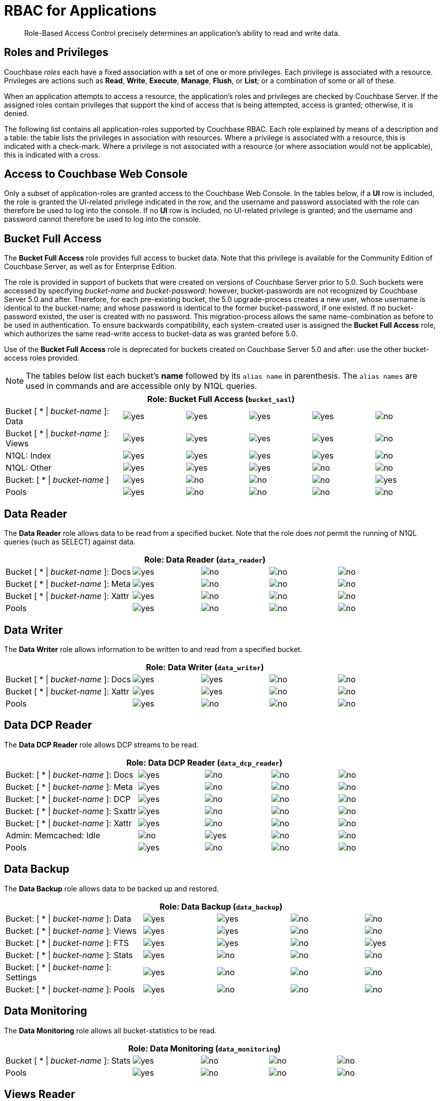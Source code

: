 [#rbac_for_users_roles_and_privileges]
= RBAC for Applications

[abstract]
Role-Based Access Control precisely determines an application's ability to read and write data.

== Roles and Privileges

Couchbase _roles_ each have a fixed association with a set of one or more privileges.
Each privilege is associated with a resource.
Privileges are actions such as *Read*, *Write*, *Execute*, *Manage*, *Flush*, or *List*; or a combination of some or all of these.

When an application attempts to access a resource, the application's roles and privileges are checked by Couchbase Server.
If the assigned roles contain privileges that support the kind of access that is being attempted, access is granted; otherwise, it is denied.

The following list contains all application-roles supported by Couchbase RBAC.
Each role explained by means of a description and a table: the table lists the privileges in association with resources.
Where a privilege is associated with a resource, this is indicated with a check-mark.
Where a privilege is not associated with a resource (or where association would not be applicable), this is indicated with a cross.

== Access to Couchbase Web Console

Only a subset of application-roles are granted access to the Couchbase Web Console.
In the tables below, if a *UI* row is included, the role is granted the UI-related privilege indicated in the row, and the username and password associated with the role can therefore be used to log into the console.
If no *UI* row is included, no UI-related privilege is granted; and the username and password cannot therefore be used to log into the console.

== Bucket Full Access

The *Bucket Full Access* role provides full access to bucket data.
Note that this privilege is available for the Community Edition of Couchbase Server, as well as for Enterprise Edition.

The role is provided in support of buckets that were created on versions of Couchbase Server prior to 5.0.
Such buckets were accessed by specifying _bucket-name_ and _bucket-password_: however, bucket-passwords are not recognized by Couchbase Server 5.0 and after.
Therefore, for each pre-existing bucket, the 5.0 upgrade-process creates a new user, whose username is identical to the bucket-name; and whose password is identical to the former bucket-password, if one existed.
If no bucket-password existed, the user is created with no password.
This migration-process allows the same name-combination as before to be used in authentication.
To ensure backwards compatibility, each system-created user is assigned the [.uicontrol]*Bucket Full Access* role, which authorizes the same read-write access to bucket-data as was granted before 5.0.

Use of the [.uicontrol]*Bucket Full Access* role is deprecated for buckets created on Couchbase Server 5.0 and after: use the other bucket-access roles provided.

NOTE: The tables below list each bucket's *name* followed by its `alias name` in parenthesis.
The `alias names` are used in commands and are accessible only by N1QL queries.

[#table_bucket_full_access_role,cols="15,8,8,8,8,8"]
|===
6+| Role: Bucket Full Access (`bucket_sasl`)

| Bucket [ * \| _bucket-name_ ]: Data
| image:introduction/images/yes.png[]
| image:introduction/images/yes.png[]
| image:introduction/images/yes.png[]
| image:introduction/images/yes.png[]
| image:introduction/images/no.png[]

| Bucket [ * \| _bucket-name_ ]: Views
| image:introduction/images/yes.png[]
| image:introduction/images/yes.png[]
| image:introduction/images/yes.png[]
| image:introduction/images/yes.png[]
| image:introduction/images/no.png[]

| N1QL: Index
| image:introduction/images/yes.png[]
| image:introduction/images/yes.png[]
| image:introduction/images/yes.png[]
| image:introduction/images/yes.png[]
| image:introduction/images/no.png[]

| N1QL: Other
| image:introduction/images/yes.png[]
| image:introduction/images/yes.png[]
| image:introduction/images/yes.png[]
| image:introduction/images/no.png[]
| image:introduction/images/no.png[]

| Bucket: [ * \| _bucket-name_ ]
| image:introduction/images/yes.png[]
| image:introduction/images/no.png[]
| image:introduction/images/no.png[]
| image:introduction/images/no.png[]
| image:introduction/images/yes.png[]

| Pools
| image:introduction/images/yes.png[]
| image:introduction/images/no.png[]
| image:introduction/images/no.png[]
| image:introduction/images/no.png[]
| image:introduction/images/no.png[]
|===

== Data Reader

The *Data Reader* role allows data to be read from a specified bucket.
Note that the role does _not_ permit the running of N1QL queries (such as SELECT) against data.

[#table_data_reader_role,cols="15,8,8,8,8"]
|===
5+| Role: Data Reader (`data_reader`)

| Bucket [ * \| _bucket-name_ ]: Docs
| image:introduction/images/yes.png[]
| image:introduction/images/no.png[]
| image:introduction/images/no.png[]
| image:introduction/images/no.png[]

| Bucket [ * \| _bucket-name_ ]: Meta
| image:introduction/images/yes.png[]
| image:introduction/images/no.png[]
| image:introduction/images/no.png[]
| image:introduction/images/no.png[]

| Bucket [ * \| _bucket-name_ ]: Xattr
| image:introduction/images/yes.png[]
| image:introduction/images/no.png[]
| image:introduction/images/no.png[]
| image:introduction/images/no.png[]

| Pools
| image:introduction/images/yes.png[]
| image:introduction/images/no.png[]
| image:introduction/images/no.png[]
| image:introduction/images/no.png[]
|===

== Data Writer

The *Data Writer* role allows information to be written to and read from a specified bucket.

[#table_data_writer_role,cols="15,8,8,8,8"]
|===
5+| Role: Data Writer (`data_writer`)

| Bucket [ * \| _bucket-name_ ]: Docs
| image:introduction/images/yes.png[]
| image:introduction/images/yes.png[]
| image:introduction/images/no.png[]
| image:introduction/images/no.png[]

| Bucket [ * \| _bucket-name_ ]: Xattr
| image:introduction/images/yes.png[]
| image:introduction/images/yes.png[]
| image:introduction/images/no.png[]
| image:introduction/images/no.png[]

| Pools
| image:introduction/images/yes.png[]
| image:introduction/images/no.png[]
| image:introduction/images/no.png[]
| image:introduction/images/no.png[]
|===

== Data DCP Reader

The *Data DCP Reader* role allows DCP streams to be read.

[#table_data_dcp_reader_role,cols="2,1,1,1,1"]
|===
5+| Role: Data DCP Reader (`data_dcp_reader`)

| Bucket: [ * \| _bucket-name_ ]: Docs
| image:introduction/images/yes.png[]
| image:introduction/images/no.png[]
| image:introduction/images/no.png[]
| image:introduction/images/no.png[]

| Bucket: [ * \| _bucket-name_ ]: Meta
| image:introduction/images/yes.png[]
| image:introduction/images/no.png[]
| image:introduction/images/no.png[]
| image:introduction/images/no.png[]

| Bucket: [ * \| _bucket-name_ ]: DCP
| image:introduction/images/yes.png[]
| image:introduction/images/no.png[]
| image:introduction/images/no.png[]
| image:introduction/images/no.png[]

| Bucket: [ * \| _bucket-name_ ]: Sxattr
| image:introduction/images/yes.png[]
| image:introduction/images/no.png[]
| image:introduction/images/no.png[]
| image:introduction/images/no.png[]

| Bucket: [ * \| _bucket-name_ ]: Xattr
| image:introduction/images/yes.png[]
| image:introduction/images/no.png[]
| image:introduction/images/no.png[]
| image:introduction/images/no.png[]

| Admin: Memcached: Idle
| image:introduction/images/no.png[]
| image:introduction/images/yes.png[]
| image:introduction/images/no.png[]
| image:introduction/images/no.png[]

| Pools
| image:introduction/images/yes.png[]
| image:introduction/images/no.png[]
| image:introduction/images/no.png[]
| image:introduction/images/no.png[]
|===

== Data Backup

The *Data Backup* role allows data to be backed up and restored.

[#table_data_backup_role,cols="15,8,8,8,8"]
|===
5+| Role: Data Backup (`data_backup`)

| Bucket: [ * \| _bucket-name_ ]: Data
| image:introduction/images/yes.png[]
| image:introduction/images/yes.png[]
| image:introduction/images/no.png[]
| image:introduction/images/no.png[]

| Bucket: [ * \| _bucket-name_ ]: Views
| image:introduction/images/yes.png[]
| image:introduction/images/yes.png[]
| image:introduction/images/no.png[]
| image:introduction/images/no.png[]

| Bucket: [ * \| _bucket-name_ ]: FTS
| image:introduction/images/yes.png[]
| image:introduction/images/yes.png[]
| image:introduction/images/no.png[]
| image:introduction/images/yes.png[]

| Bucket: [ * \| _bucket-name_ ]: Stats
| image:introduction/images/yes.png[]
| image:introduction/images/no.png[]
| image:introduction/images/no.png[]
| image:introduction/images/no.png[]

| Bucket: [ * \| _bucket-name_ ]: Settings
| image:introduction/images/yes.png[]
| image:introduction/images/no.png[]
| image:introduction/images/no.png[]
| image:introduction/images/no.png[]

| Bucket: [ * \| _bucket-name_ ]: Pools
| image:introduction/images/yes.png[]
| image:introduction/images/no.png[]
| image:introduction/images/no.png[]
| image:introduction/images/no.png[]
|===

== Data Monitoring

The *Data Monitoring* role allows all bucket-statistics to be read.

[#table_data_monitoring_role,cols="15,8,8,8,8"]
|===
5+| Role: Data Monitoring (`data_monitoring`)

| Bucket [ * \| _bucket-name_ ]: Stats
| image:introduction/images/yes.png[]
| image:introduction/images/no.png[]
| image:introduction/images/no.png[]
| image:introduction/images/no.png[]

| Pools
| image:introduction/images/yes.png[]
| image:introduction/images/no.png[]
| image:introduction/images/no.png[]
| image:introduction/images/no.png[]
|===

== Views Reader

The *Views Reader* role allows all views to be read.

[#table_views_reader_role,cols="15,8,8,8,8"]
|===
5+| Role: Views Reader (`views_reader`)

| Bucket [ * \| _bucket-name_ ]: Data
| image:introduction/images/yes.png[]
| image:introduction/images/no.png[]
| image:introduction/images/no.png[]
| image:introduction/images/no.png[]

| Bucket [ * \| _bucket-name_ ]: Views
| image:introduction/images/yes.png[]
| image:introduction/images/no.png[]
| image:introduction/images/no.png[]
| image:introduction/images/no.png[]
|===

== FTS Searcher

The role *FTS Searcher* allows _Full Text Search_ indexes to be searched by users with appropriate bucket-privileges.

[#table_fts_searcher_role,cols="15,8,8,8,8"]
|===
5+| Role: FTS Searcher (`fts_searcher`)

| Bucket [ * \| _bucket-name_ ]: FTS
| image:introduction/images/yes.png[]
| image:introduction/images/no.png[]
| image:introduction/images/no.png[]
| image:introduction/images/no.png[]

| Settings: FTS
| image:introduction/images/yes.png[]
| image:introduction/images/no.png[]
| image:introduction/images/no.png[]
| image:introduction/images/no.png[]

| UI
| image:introduction/images/yes.png[]
| image:introduction/images/no.png[]
| image:introduction/images/no.png[]
| image:introduction/images/no.png[]

| Pools
| image:introduction/images/yes.png[]
| image:introduction/images/no.png[]
| image:introduction/images/no.png[]
| image:introduction/images/no.png[]
|===

== Query Select

The *Query Select* role allows the SELECT statement to be executed on a specified bucket.

[#table_query_select_role,cols="15,8,8,8,8"]
|===
5+| Role: Query Select (`query_select`)

| Bucket [ * \| _bucket-name_ ]: N1QL, SELECT
| image:introduction/images/no.png[]
| image:introduction/images/no.png[]
| image:introduction/images/yes.png[]
| image:introduction/images/no.png[]

| UI
| image:introduction/images/yes.png[]
| image:introduction/images/no.png[]
| image:introduction/images/no.png[]
| image:introduction/images/no.png[]

| Pools
| image:introduction/images/yes.png[]
| image:introduction/images/no.png[]
| image:introduction/images/no.png[]
| image:introduction/images/no.png[]
|===

== Query Update

The *Query Update* role allows the UPDATE statement to be executed on a specified bucket.

[#table_query_update_role,cols="15,8,8,8,8"]
|===
5+| Role: Query Update (`query_update`)

| Bucket [ * \| _bucket-name_ ]: N1QL, UPDATE
| image:introduction/images/no.png[]
| image:introduction/images/no.png[]
| image:introduction/images/yes.png[]
| image:introduction/images/no.png[]

| UI
| image:introduction/images/yes.png[]
| image:introduction/images/no.png[]
| image:introduction/images/no.png[]
| image:introduction/images/no.png[]

| Pools
| image:introduction/images/yes.png[]
| image:introduction/images/no.png[]
| image:introduction/images/no.png[]
| image:introduction/images/no.png[]
|===

== Query Insert

The *Query Insert* role allows the INSERT statement to be executed on a specified bucket.

[#table_query_insert_role,cols="15,8,8,8,8"]
|===
5+| Role: Query Insert (`query_insert`)

| Bucket [ * \| _bucket-name_ ]: N1QL, INSERT
| image:introduction/images/no.png[]
| image:introduction/images/no.png[]
| image:introduction/images/yes.png[]
| image:introduction/images/no.png[]

| UI
| image:introduction/images/yes.png[]
| image:introduction/images/no.png[]
| image:introduction/images/no.png[]
| image:introduction/images/no.png[]

| Pools
| image:introduction/images/yes.png[]
| image:introduction/images/no.png[]
| image:introduction/images/no.png[]
| image:introduction/images/no.png[]
|===

== Query Delete

The *Query Delete* role allows the DELETE statement to be executed on a specified bucket.

[#table_query_delete_role,cols="15,8,8,8,8"]
|===
5+| Role: Query Delete (`query_delete`)

| Bucket [ * \| _bucket-name_ ]: N1QL, DELETE
| image:introduction/images/no.png[]
| image:introduction/images/no.png[]
| image:introduction/images/yes.png[]
| image:introduction/images/no.png[]

| UI
| image:introduction/images/yes.png[]
| image:introduction/images/no.png[]
| image:introduction/images/no.png[]
| image:introduction/images/no.png[]

| Pools
| image:introduction/images/yes.png[]
| image:introduction/images/no.png[]
| image:introduction/images/no.png[]
| image:introduction/images/no.png[]
|===

== Query Manage Index

The *Query Manage Index* role allows indexes to be managed for a specified bucket.

[#table_query_manage_index_role,cols="15,8,8,8,8"]
|===
5+| Role: Query Manage Index (`query_manage_index`)

| Bucket [ * \| _bucket-name_ ]: N1QL, INDEX
| image:introduction/images/yes.png[]
| image:introduction/images/yes.png[]
| image:introduction/images/yes.png[]
| image:introduction/images/yes.png[]

| UI
| image:introduction/images/yes.png[]
| image:introduction/images/no.png[]
| image:introduction/images/no.png[]
| image:introduction/images/no.png[]

| Pools
| image:introduction/images/yes.png[]
| image:introduction/images/no.png[]
| image:introduction/images/no.png[]
| image:introduction/images/no.png[]
|===

== Query System Catalog

The *Query System Catalog* role allows information to be looked up in the system catalog: this includes `system:indexes`, `system:prepareds`, and tables listing current and past queries.
This role is designed for troubleshooters, who need to debug queries.

[#table_query_system_catalog_role,cols="15,8,8,8,8,8"]
|===
6+| Role: Query System Catalog (`query_system_catalog`)

| Bucket [ * \| _bucket-name_ ]: N1QL, INDEX
| image:introduction/images/no.png[]
| image:introduction/images/no.png[]
| image:introduction/images/no.png[]
| image:introduction/images/no.png[]
| image:introduction/images/yes.png[]

| Bucket [ * \| _bucket-name_ ]: N1QL, Meta
| image:introduction/images/yes.png[]
| image:introduction/images/no.png[]
| image:introduction/images/no.png[]
| image:introduction/images/no.png[]
| image:introduction/images/no.png[]

| UI
| image:introduction/images/yes.png[]
| image:introduction/images/no.png[]
| image:introduction/images/no.png[]
| image:introduction/images/no.png[]
| image:introduction/images/no.png[]

| Pools
| image:introduction/images/yes.png[]
| image:introduction/images/no.png[]
| image:introduction/images/no.png[]
| image:introduction/images/no.png[]
| image:introduction/images/no.png[]
|===

== Query External Access

The *Query External Access* role allows the N1QL CURL function to be executed by an externally authenticated user.

Note that the *Query External Access* role should be assigned with caution, since it entails risk: CURL runs within the local Couchbase Server network; therefore, the assignee of the *Query External Access* role is permitted to run GET and POST requests on the internal network, while being themselves externally located.

For an account of limitations on CURL, see xref:n1ql:n1ql-language-reference/curl.adoc[CURL Function].

[#table_query_external_access_role,cols="15,8,8,8,8"]
|===
5+| Role: Query External Access (`query_external_access`)

| Bucket [ * \| _bucket-name_ ]: N1QL, curl
| image:introduction/images/no.png[]
| image:introduction/images/no.png[]
| image:introduction/images/yes.png[]
| image:introduction/images/no.png[]

| UI
| image:introduction/images/yes.png[]
| image:introduction/images/no.png[]
| image:introduction/images/no.png[]
| image:introduction/images/no.png[]

| Pools
| image:introduction/images/yes.png[]
| image:introduction/images/no.png[]
| image:introduction/images/no.png[]
| image:introduction/images/no.png[]
|===

[#section_lkb_cnq_cbb]
== System Keyspaces (Tables)

In Couchbase Server 5.0, three new system keyspaces have been added:

[#ul_dhf_qff_dbb]
* system:applicable_roles
* system:my_user_info
* system:user_info

Along with these three keyspaces, meta data related to roles and user access has been added as well.

This brings the total number of system keyspaces up to 12:

[#table_kzd_znt_51b,cols="1,3"]
|===
| System Catalogs
a|
[#ul_kfc_wpt_51b]
* xref:n1ql:n1ql-intro/sysinfo.adoc#querying-datastores[system:datastores]
* xref:n1ql:n1ql-intro/sysinfo.adoc#querying-namespaces[system:namespaces]
* xref:n1ql:n1ql-intro/sysinfo.adoc#querying-keyspaces[system:keyspaces]
* xref:n1ql:n1ql-intro/sysinfo.adoc#querying-dual[system:dual]

| Monitoring Catalogs
a|
[#ul_rrk_bqt_51b]
* xref:n1ql:n1ql-intro/sysinfo.adoc#querying-indexes[system:indexes]
* <<topic_nvs_ghr_dz/sys-prepared,system:prepareds>>
* <<topic_nvs_ghr_dz/sys-completed-req,system:completed_requests>>
* <<topic_nvs_ghr_dz/sys-active-req,system:active_requests>>
* <<topic_nvs_ghr_dz/section_wwl_tsm_n1b,system:my_user_info>>

| Security Catalogs
a|
[#ul_itg_rpt_51b]
* <<topic_nvs_ghr_dz/system:user-info,system:user_info>>
* system:nodes
* <<topic_nvs_ghr_dz/system:applicable-roles,system:applicable_roles>>
|===

*SELECT Operations on System Keyspaces*

All of the system keyspaces support SELECT operations and are divided into the below security levels:

[#image_kyx_jzx_cbb]
image::pict/concepts-rba-for-apps_table_SELECT.png[]
